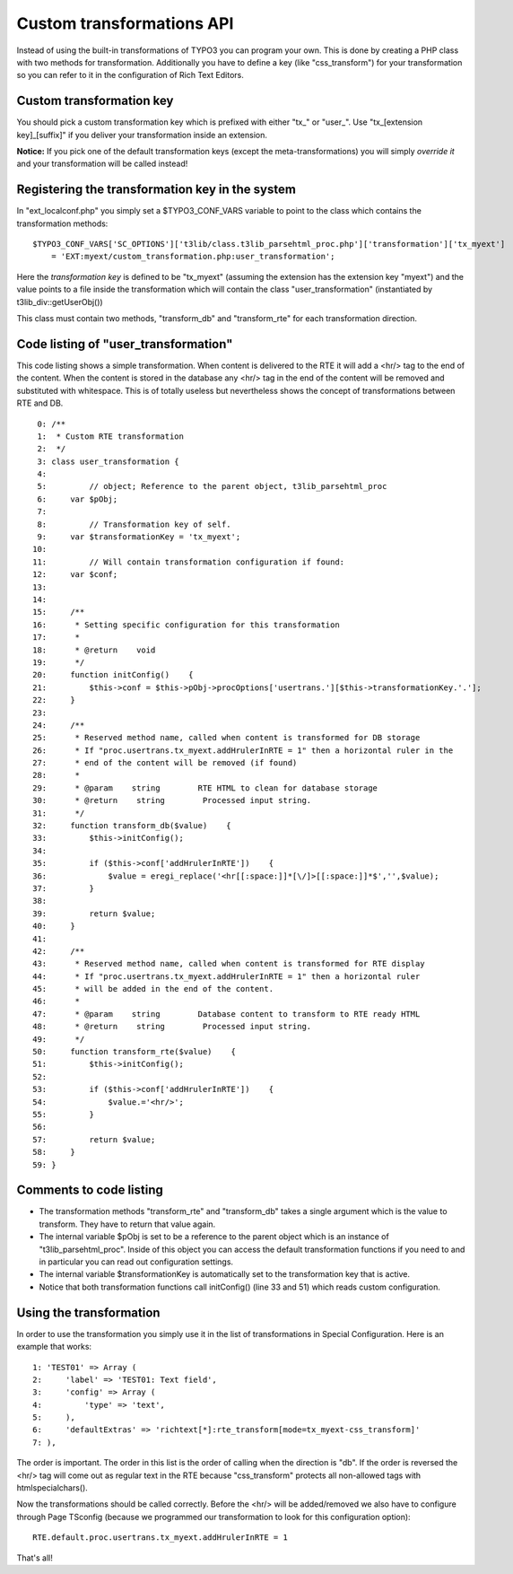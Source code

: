 ﻿

.. ==================================================
.. FOR YOUR INFORMATION
.. --------------------------------------------------
.. -*- coding: utf-8 -*- with BOM.

.. ==================================================
.. DEFINE SOME TEXTROLES
.. --------------------------------------------------
.. role::   underline
.. role::   typoscript(code)
.. role::   ts(typoscript)
   :class:  typoscript
.. role::   php(code)


Custom transformations API
^^^^^^^^^^^^^^^^^^^^^^^^^^

Instead of using the built-in transformations of TYPO3 you can program
your own. This is done by creating a PHP class with two methods for
transformation. Additionally you have to define a key (like
"css\_transform") for your transformation so you can refer to it in
the configuration of Rich Text Editors.


Custom transformation key
"""""""""""""""""""""""""

You should pick a custom transformation key which is prefixed with
either "tx\_" or "user\_". Use "tx\_[extension key]\_[suffix]" if you
deliver your transformation inside an extension.

**Notice:** If you pick one of the default transformation keys (except
the meta-transformations) you will simply  *override it* and your
transformation will be called instead!


Registering the transformation key in the system
""""""""""""""""""""""""""""""""""""""""""""""""

In "ext\_localconf.php" you simply set a $TYPO3\_CONF\_VARS variable
to point to the class which contains the transformation methods:

::

   $TYPO3_CONF_VARS['SC_OPTIONS']['t3lib/class.t3lib_parsehtml_proc.php']['transformation']['tx_myext']
       = 'EXT:myext/custom_transformation.php:user_transformation';

Here the  *transformation key* is defined to be "tx\_myext" (assuming
the extension has the extension key "myext") and the value points to a
file inside the transformation which will contain the class
"user\_transformation" (instantiated by t3lib\_div::getUserObj())

This class must contain two methods, "transform\_db" and
"transform\_rte" for each transformation direction.


Code listing of "user\_transformation"
""""""""""""""""""""""""""""""""""""""

This code listing shows a simple transformation. When content is
delivered to the RTE it will add a <hr/> tag to the end of the
content. When the content is stored in the database any <hr/> tag in
the end of the content will be removed and substituted with
whitespace. This is of totally useless but nevertheless shows the
concept of transformations between RTE and DB.

::

      0: /**
      1:  * Custom RTE transformation
      2:  */
      3: class user_transformation {
      4: 
      5:         // object; Reference to the parent object, t3lib_parsehtml_proc
      6:     var $pObj;
      7: 
      8:         // Transformation key of self.
      9:     var $transformationKey = 'tx_myext';
     10: 
     11:         // Will contain transformation configuration if found:
     12:     var $conf;
     13: 
     14: 
     15:     /**
     16:      * Setting specific configuration for this transformation
     17:      *
     18:      * @return    void
     19:      */
     20:     function initConfig()    {
     21:         $this->conf = $this->pObj->procOptions['usertrans.'][$this->transformationKey.'.'];
     22:     }
     23: 
     24:     /**
     25:      * Reserved method name, called when content is transformed for DB storage
     26:      * If "proc.usertrans.tx_myext.addHrulerInRTE = 1" then a horizontal ruler in the
     27:      * end of the content will be removed (if found)
     28:      *
     29:      * @param    string        RTE HTML to clean for database storage
     30:      * @return    string        Processed input string.
     31:      */
     32:     function transform_db($value)    {
     33:         $this->initConfig();
     34: 
     35:         if ($this->conf['addHrulerInRTE'])    {
     36:             $value = eregi_replace('<hr[[:space:]]*[\/]>[[:space:]]*$','',$value);
     37:         }
     38: 
     39:         return $value;
     40:     }
     41: 
     42:     /**
     43:      * Reserved method name, called when content is transformed for RTE display
     44:      * If "proc.usertrans.tx_myext.addHrulerInRTE = 1" then a horizontal ruler
     45:      * will be added in the end of the content.
     46:      *
     47:      * @param    string        Database content to transform to RTE ready HTML
     48:      * @return    string        Processed input string.
     49:      */
     50:     function transform_rte($value)    {
     51:         $this->initConfig();
     52: 
     53:         if ($this->conf['addHrulerInRTE'])    {
     54:             $value.='<hr/>';
     55:         }
     56: 
     57:         return $value;
     58:     }
     59: }


Comments to code listing
""""""""""""""""""""""""

- The transformation methods "transform\_rte" and "transform\_db" takes
  a single argument which is the value to transform. They have to return
  that value again.

- The internal variable $pObj is set to be a reference to the parent
  object which is an instance of "t3lib\_parsehtml\_proc". Inside of
  this object you can access the default transformation functions if you
  need to and in particular you can read out configuration settings.

- The internal variable $transformationKey is automatically set to the
  transformation key that is active.

- Notice that both transformation functions call initConfig() (line 33
  and 51) which reads custom configuration.


Using the transformation
""""""""""""""""""""""""

In order to use the transformation you simply use it in the list of
transformations in Special Configuration. Here is an example that
works:

::

      1: 'TEST01' => Array (
      2:     'label' => 'TEST01: Text field',
      3:     'config' => Array (
      4:         'type' => 'text',
      5:     ),
      6:     'defaultExtras' => 'richtext[*]:rte_transform[mode=tx_myext-css_transform]'
      7: ),

The order is important. The order in this list is the order of calling
when the direction is "db". If the order is reversed the <hr/> tag
will come out as regular text in the RTE because "css\_transform"
protects all non-allowed tags with htmlspecialchars().

Now the transformations should be called correctly. Before the <hr/>
will be added/removed we also have to configure through Page TSconfig
(because we programmed our transformation to look for this
configuration option):

::

   RTE.default.proc.usertrans.tx_myext.addHrulerInRTE = 1

That's all!

